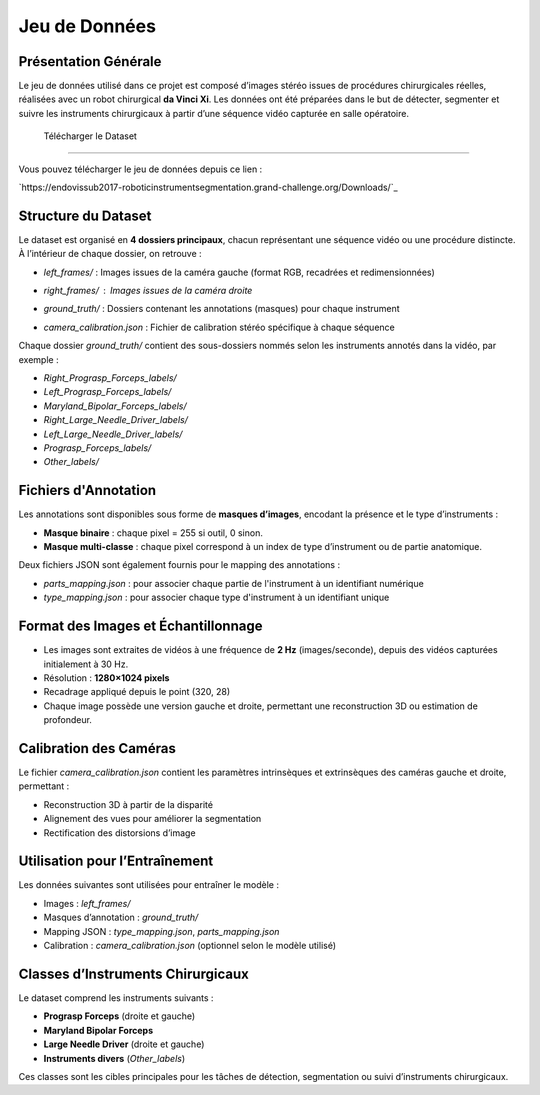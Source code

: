 Jeu de Données
==============

Présentation Générale
----------------------

Le jeu de données utilisé dans ce projet est composé d’images stéréo issues de procédures chirurgicales réelles, réalisées avec un robot chirurgical **da Vinci Xi**. Les données ont été préparées dans le but de détecter, segmenter et suivre les instruments chirurgicaux à partir d’une séquence vidéo capturée en salle opératoire.

 Télécharger le Dataset
-------------------------

Vous pouvez télécharger le jeu de données depuis ce lien :

`https://endovissub2017-roboticinstrumentsegmentation.grand-challenge.org/Downloads/`_

Structure du Dataset
----------------------

Le dataset est organisé en **4 dossiers principaux**, chacun représentant une séquence vidéo ou une procédure distincte. À l’intérieur de chaque dossier, on retrouve :

- `left_frames/` : Images issues de la caméra gauche (format RGB, recadrées et redimensionnées)

  .. image:: _static/left_frame_example.png
     :alt: Exemple d'image de la caméra gauche
     :width: 400px
     :align: center

- `right_frames/` : Images issues de la caméra droite
   .. image:: _static/left_frame_example.png
     :alt: Exemple d'image de la caméra gauche
     :width: 400px
     :align: center

- `ground_truth/` : Dossiers contenant les annotations (masques) pour chaque instrument

  .. image:: _static/binary_mask_example.png
     :alt: Exemple de masque binaire
     :width: 400px
     :align: center

  

- `camera_calibration.json` : Fichier de calibration stéréo spécifique à chaque séquence

Chaque dossier `ground_truth/` contient des sous-dossiers nommés selon les instruments annotés dans la vidéo, par exemple :

- `Right_Prograsp_Forceps_labels/`
- `Left_Prograsp_Forceps_labels/`
- `Maryland_Bipolar_Forceps_labels/`
- `Right_Large_Needle_Driver_labels/`
- `Left_Large_Needle_Driver_labels/`
- `Prograsp_Forceps_labels/`
- `Other_labels/`

Fichiers d'Annotation
----------------------

Les annotations sont disponibles sous forme de **masques d’images**, encodant la présence et le type d’instruments :

- **Masque binaire** : chaque pixel = 255 si outil, 0 sinon.
- **Masque multi-classe** : chaque pixel correspond à un index de type d’instrument ou de partie anatomique.

Deux fichiers JSON sont également fournis pour le mapping des annotations :

- `parts_mapping.json` : pour associer chaque partie de l'instrument à un identifiant numérique
- `type_mapping.json` : pour associer chaque type d'instrument à un identifiant unique

Format des Images et Échantillonnage
--------------------------------------

- Les images sont extraites de vidéos à une fréquence de **2 Hz** (images/seconde), depuis des vidéos capturées initialement à 30 Hz.
- Résolution : **1280×1024 pixels**
- Recadrage appliqué depuis le point (320, 28)
- Chaque image possède une version gauche et droite, permettant une reconstruction 3D ou estimation de profondeur.

Calibration des Caméras
------------------------

Le fichier `camera_calibration.json` contient les paramètres intrinsèques et extrinsèques des caméras gauche et droite, permettant :

- Reconstruction 3D à partir de la disparité
- Alignement des vues pour améliorer la segmentation
- Rectification des distorsions d’image

Utilisation pour l’Entraînement
-------------------------------

Les données suivantes sont utilisées pour entraîner le modèle :

- Images : `left_frames/`
- Masques d’annotation : `ground_truth/`
- Mapping JSON : `type_mapping.json`, `parts_mapping.json`
- Calibration : `camera_calibration.json` (optionnel selon le modèle utilisé)

Classes d’Instruments Chirurgicaux
----------------------------------

Le dataset comprend les instruments suivants :

- **Prograsp Forceps** (droite et gauche)
- **Maryland Bipolar Forceps**
- **Large Needle Driver** (droite et gauche)
- **Instruments divers** (`Other_labels`)

Ces classes sont les cibles principales pour les tâches de détection, segmentation ou suivi d’instruments chirurgicaux.

